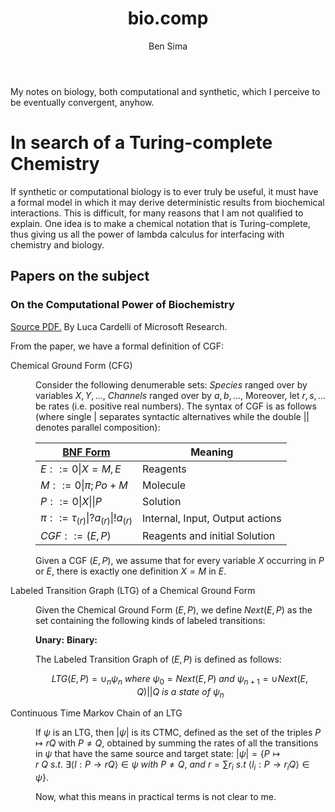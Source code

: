 #+TITLE: bio.comp
#+AUTHOR: Ben Sima

My notes on biology, both computational and synthetic, which I
perceive to be eventually convergent, anyhow.

* In search of a Turing-complete Chemistry

If synthetic or computational biology is to ever truly be useful, it
must have a formal model in which it may derive deterministic results
from biochemical interactions. This is difficult, for many reasons
that I am not qualified to explain. One idea is to make a chemical
notation that is Turing-complete, thus giving us all the power of
lambda calculus for interfacing with chemistry and biology.

** Papers on the subject
*** On the Computational Power of Biochemistry

    [[http://lucacardelli.name/Papers/On%20the%20Computational%20Power%20of%20Biochemistry.pdf][Source PDF.]] By Luca Cardelli of Microsoft Research.

    From the paper, we have a formal definition of CGF:
     
    - Chemical Ground Form (CFG) :: Consider the following denumerable
         sets: /Species/ ranged over by variables \(X, Y, ...,\)
         /Channels/ ranged over by \(a, b, ...,\) Moreover, let \(r,
         s, ...\) be rates (i.e. positive real numbers). The syntax of
         CGF is as follows (where single \(\vert\) separates syntactic
         alternatives while the double \(\vert\vert\) denotes parallel
         composition):
         
         | [[file:../comp/lang/bnf.org][BNF Form]]                                       | Meaning                         |
         |------------------------------------------------+---------------------------------|
         | \(E ::= 0 \vert X=M,E \)                       | Reagents                        |
         | \(M ::= 0 \vert \pi; Po+M \)                   | Molecule                        |
         | \(P ::= 0 \vert X \vert\vert P\)               | Solution                        |
         | \(\pi ::= \tau_(r) \vert ?a_(r) \vert !a_(r)\) | Internal, Input, Output actions |
         | \(CGF ::= (E,P)\)                              | Reagents and initial Solution   |
         
         Given a CGF \((E,P)\), we assume that for every variable
         \(X\) occurring in \(P\) or \(E\), there is exactly one
         definition \(X = M\) in \(E\).
         
    - Labeled Transition Graph (LTG) of a Chemical Ground Form :: Given
         the Chemical Ground Form \((E,P)\), we define \(Next(E,P)\)
         as the set containing the following kinds of labeled
         transitions:
         
         *Unary:* 
         *Binary:*
         
         The Labeled Transition Graph of \((E,P)\) is defined as
         follows:
         
         \[ LTG(E,P) = \cup_n \psi_n\ where\ \psi_0 = Next(E,P)\ and\
         \psi_{n+1} = \cup{Next(E,Q) \vert\vert Q\ is\ a\ state\ of\
         \psi_n } \]
         
    - Continuous Time Markov Chain of an LTG :: If \(\psi\) is an
         LTG, then \(\vert\psi\vert\) is its CTMC, defined as the set
         of the triples \(P \mapsto{r} Q\) with \(P\neq Q\), obtained
         by summing the rates of all the transitions in \(\psi\) that
         have the same source and target state: \(\vert\psi\vert = \{P
         \mapsto{r}\ Q\ s.t.\ \exists\langle l : P \rightarrow{r} Q
         \rangle \in \psi\ with\ P \neq Q,\ and\ r = \sum r_i\ s.t\ \langle
         l_i : P \rightarrow{r_i} Q \rangle \in \psi \}\).
         
     Now, what this means in practical terms is not clear to me. 
         
    
   
